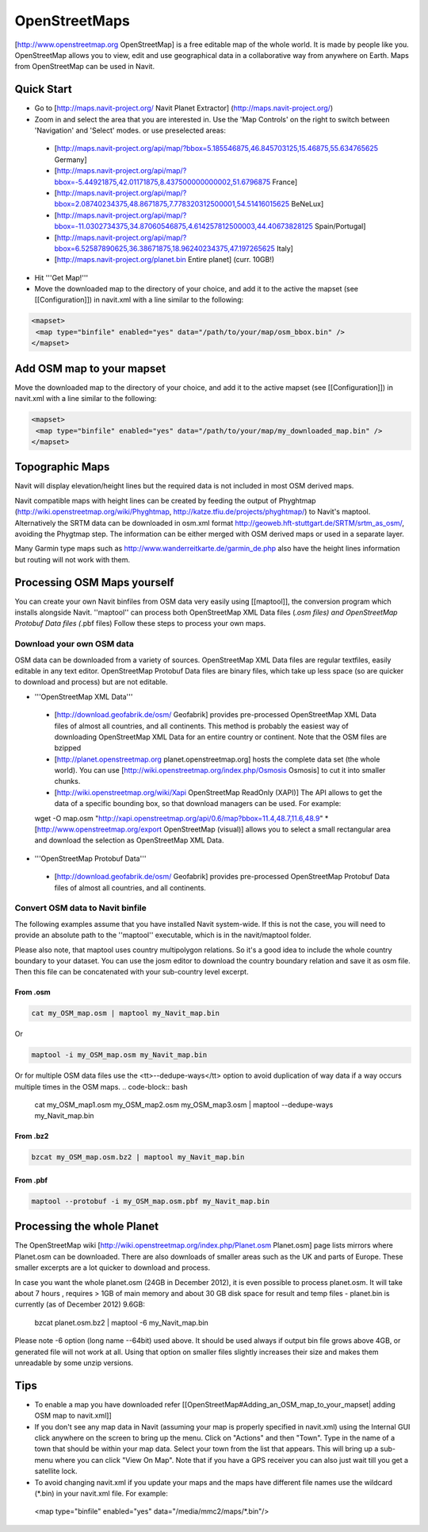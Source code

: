 OpenStreetMaps
--------------

[http://www.openstreetmap.org OpenStreetMap] is a free editable map of the whole world. It is made by people like you. OpenStreetMap allows you to view, edit and use geographical data in a collaborative way from anywhere on Earth. Maps from OpenStreetMap can be used in Navit.

Quick Start
~~~~~~~~~~~

* Go to [http://maps.navit-project.org/ Navit Planet Extractor] (http://maps.navit-project.org/)
* Zoom in and select the area that you are interested in. Use the 'Map Controls' on the right to switch between 'Navigation' and 'Select' modes. or use preselected areas:
 * [http://maps.navit-project.org/api/map/?bbox=5.185546875,46.845703125,15.46875,55.634765625 Germany]
 * [http://maps.navit-project.org/api/map/?bbox=-5.44921875,42.01171875,8.437500000000002,51.6796875 France]
 * [http://maps.navit-project.org/api/map/?bbox=2.08740234375,48.8671875,7.778320312500001,54.51416015625 BeNeLux]
 * [http://maps.navit-project.org/api/map/?bbox=-11.0302734375,34.87060546875,4.614257812500003,44.40673828125 Spain/Portugal]
 * [http://maps.navit-project.org/api/map/?bbox=6.52587890625,36.38671875,18.96240234375,47.197265625 Italy]
 * [http://maps.navit-project.org/planet.bin Entire planet] (curr. 10GB!)
* Hit '''Get Map!'''
* Move the downloaded map to the directory of your choice, and add it to the active the mapset (see [[Configuration]]) in navit.xml with a line similar to the following:

.. code-block:: xml

 <mapset>
  <map type="binfile" enabled="yes" data="/path/to/your/map/osm_bbox.bin" />
 </mapset>

Add OSM map to your mapset
~~~~~~~~~~~~~~~~~~~~~~~~~~
Move the downloaded map to the directory of your choice, and add it to the active mapset (see [[Configuration]]) in navit.xml with a line similar to the following:

.. code-block:: xml

 <mapset>
  <map type="binfile" enabled="yes" data="/path/to/your/map/my_downloaded_map.bin" />
 </mapset>

Topographic Maps
~~~~~~~~~~~~~~~~
Navit will display elevation/height lines but the required data is not included in most OSM derived maps.

Navit compatible maps with height lines can be created by feeding the output of Phyghtmap (http://wiki.openstreetmap.org/wiki/Phyghtmap, http://katze.tfiu.de/projects/phyghtmap/) to Navit's maptool. Alternatively the SRTM data can be downloaded in osm.xml format http://geoweb.hft-stuttgart.de/SRTM/srtm_as_osm/, avoiding the Phygtmap step. The information can be either merged with OSM derived maps or used in a separate layer.

Many Garmin type maps such as http://www.wanderreitkarte.de/garmin_de.php also have the height lines information but routing will not work with them.

Processing OSM Maps yourself
~~~~~~~~~~~~~~~~~~~~~~~~~~~~
You can create your own Navit binfiles from OSM data very easily using [[maptool]], the conversion program which installs alongside Navit. ''maptool'' can process both OpenStreetMap XML Data files (*.osm files) and OpenStreetMap Protobuf Data files (*.pbf files) Follow these steps to process your own maps.

Download your own OSM data
^^^^^^^^^^^^^^^^^^^^^^^^^^
OSM data can be downloaded from a variety of sources. OpenStreetMap XML Data files are regular textfiles, easily editable in any text editor. OpenStreetMap Protobuf Data files are binary files, which take up less space (so are quicker to download and process) but are not editable.

* '''OpenStreetMap XML Data'''
 * [http://download.geofabrik.de/osm/ Geofabrik] provides pre-processed OpenStreetMap XML Data files of almost all countries, and all continents. This method is probably the easiest way of downloading OpenStreetMap XML Data for an entire country or continent. Note that the OSM files are bzipped
 * [http://planet.openstreetmap.org planet.openstreetmap.org] hosts the complete data set (the whole world). You can use [http://wiki.openstreetmap.org/index.php/Osmosis Osmosis] to cut it into smaller chunks.
 * [http://wiki.openstreetmap.org/wiki/Xapi OpenStreetMap ReadOnly (XAPI)] The API allows to get the data of a specific bounding box, so that download managers can be used. For example:
 wget -O map.osm "http://xapi.openstreetmap.org/api/0.6/map?bbox=11.4,48.7,11.6,48.9"
 * [http://www.openstreetmap.org/export OpenStreetMap (visual)] allows you to select a small rectangular area and download the selection as OpenStreetMap XML Data.
* '''OpenStreetMap Protobuf Data'''
 * [http://download.geofabrik.de/osm/ Geofabrik] provides pre-processed OpenStreetMap Protobuf Data files of almost all countries, and all continents.

Convert OSM data to Navit binfile
^^^^^^^^^^^^^^^^^^^^^^^^^^^^^^^^^
The following examples assume that you have installed Navit system-wide. If this is not the case, you will need to provide an absolute path to the ''maptool'' executable, which is in the navit/maptool folder.

Please also note, that maptool uses country multipolygon relations. So it's a good idea to include the whole country boundary to your dataset. You can use the josm editor to download the country boundary relation and save it as osm file. Then this file can be concatenated with your sub-country level excerpt.

From .osm
"""""""""
.. code-block:: bash

  cat my_OSM_map.osm | maptool my_Navit_map.bin

Or

.. code-block:: bash

  maptool -i my_OSM_map.osm my_Navit_map.bin

Or for multiple OSM data files use the <tt>--dedupe-ways</tt> option to avoid duplication of way data if a way occurs multiple times in the OSM maps.
.. code-block:: bash

 cat my_OSM_map1.osm my_OSM_map2.osm my_OSM_map3.osm | maptool --dedupe-ways my_Navit_map.bin

From .bz2
"""""""""
.. code-block:: bash

 bzcat my_OSM_map.osm.bz2 | maptool my_Navit_map.bin

From .pbf
"""""""""
.. code-block:: bash

 maptool --protobuf -i my_OSM_map.osm.pbf my_Navit_map.bin

Processing the whole Planet
~~~~~~~~~~~~~~~~~~~~~~~~~~~
The OpenStreetMap wiki [http://wiki.openstreetmap.org/index.php/Planet.osm Planet.osm] page lists mirrors where Planet.osm can be downloaded. There are also downloads of smaller areas such as the UK and parts of Europe. These smaller excerpts are a lot quicker to download and process.

In case you want the whole planet.osm (24GB in December 2012), it is even possible to process planet.osm. It will take about 7 hours , requires > 1GB of main memory and about 30 GB disk space for result and temp files - planet.bin is currently (as of December 2012) 9.6GB:

 bzcat planet.osm.bz2 | maptool -6 my_Navit_map.bin

Please note -6 option (long name --64bit) used above. It should be used always if output bin file grows above 4GB, or generated file will not work at all. Using that option on smaller files slightly increases their size and makes them unreadable by some unzip versions.

Tips
~~~~
* To enable a map you have downloaded refer [[OpenStreetMap#Adding_an_OSM_map_to_your_mapset| adding OSM map to navit.xml]]
* If you don't see any map data in Navit (assuming your map is properly specified in navit.xml) using the Internal GUI click anywhere on the screen to bring up the menu. Click on "Actions" and then "Town". Type in the name of a town that should be within your map data. Select your town from the list that appears. This will bring up a sub-menu where you can click "View On Map". Note that if you have a GPS receiver you can also just wait till you get a satellite lock.
* To avoid changing navit.xml if you update your maps and the maps have different file names use the wildcard (*.bin) in your navit.xml file. For example:
 <map type="binfile" enabled="yes" data="/media/mmc2/maps/*.bin"/>
